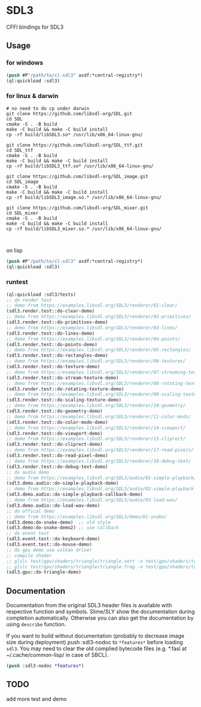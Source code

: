 * SDL3
CFFI bindings for SDL3

** Usage
*** for windows
#+BEGIN_SRC lisp
  (push #P"/path/to/cl-sdl3" asdf:*central-registry*)
  (ql:quickload :sdl3)
#+END_SRC

*** for linux & darwin
#+BEGIN_SRC shell
  # no need to do cp under darwin
  git clone https://github.com/libsdl-org/SDL.git
  cd SDL
  cmake -S . -B build
  make -C build && make -C build install
  cp -rf build/libSDL3.so* /usr/lib/x86_64-linux-gnu/

  git clone https://github.com/libsdl-org/SDL_ttf.git
  cd SDL_ttf
  cmake -S . -B build
  make -C build && make -C build install
  cp -rf build/libSDL3_ttf.so* /usr/lib/x86_64-linux-gnu/

  git clone https://github.com/libsdl-org/SDL_image.git
  cd SDL_image
  cmake -S . -B build
  make -C build && make -C build install
  cp -rf build/libSDL3_image.so.* /usr/lib/x86_64-linux-gnu/

  git clone https://github.com/libsdl-org/SDL_mixer.git
  cd SDL_mixer
  cmake -S . -B build
  make -C build && make -C build install
  cp -rf build/libSDL3_mixer.so.* /usr/lib/x86_64-linux-gnu/


#+END_SRC
on lisp
#+BEGIN_SRC lisp
  (push #P"/path/to/cl-sdl3" asdf:*central-registry*)
  (ql:quickload :sdl3)
#+END_SRC

*** runtest
#+BEGIN_SRC lisp
  (ql:quickload :sdl3/tests)
  ;; do render test
  ;; demo from https://examples.libsdl.org/SDL3/renderer/01-clear/
  (sdl3.render.test::do-clear-demo)
  ;; demo from https://examples.libsdl.org/SDL3/renderer/02-primitives/
  (sdl3.render.test::do-primitives-demo)
  ;; demo from https://examples.libsdl.org/SDL3/renderer/03-lines/
  (sdl3.render.test::do-lines-demo)
  ;; demo from https://examples.libsdl.org/SDL3/renderer/04-points/
  (sdl3.render.test::do-points-demo)
  ;; demo from https://examples.libsdl.org/SDL3/renderer/05-rectangles/
  (sdl3.render.test::do-rectangles-demo)
  ;; demo from https://examples.libsdl.org/SDL3/renderer/06-textures/
  (sdl3.render.test::do-texture-demo)
  ;; demo from https://examples.libsdl.org/SDL3/renderer/07-streaming-textures/
  (sdl3.render.test::do-stream-texture-demo)
  ;; demo from https://examples.libsdl.org/SDL3/renderer/08-rotating-textures/
  (sdl3.render.test::do-rotating-texture-demo)
  ;; demo from https://examples.libsdl.org/SDL3/renderer/09-scaling-textures/
  (sdl3.render.test::do-scaling-texture-demo)
  ;; demo from https://examples.libsdl.org/SDL3/renderer/10-geometry/
  (sdl3.render.test::do-geometry-demo)
  ;; demo from https://examples.libsdl.org/SDL3/renderer/11-color-mods/
  (sdl3.render.test::do-color-mode-demo)
  ;; demo from https://examples.libsdl.org/SDL3/renderer/14-viewport/
  (sdl3.render.test::do-viewport-demo)
  ;; demo from https://examples.libsdl.org/SDL3/renderer/15-cliprect/
  (sdl3.render.test::do-cliprect-demo)
  ;; demo from https://examples.libsdl.org/SDL3/renderer/17-read-pixels/
  (sdl3.render.test::do-read-pixel-demo)
  ;; demo from https://examples.libsdl.org/SDL3/renderer/18-debug-text/
  (sdl3.render.test::do-debug-text-demo)
  ;; do audio demo
  ;; demo from https://examples.libsdl.org/SDL3/audio/01-simple-playback/
  (sdl3.demo.audio::do-simple-playback-demo)
  ;; demo from https://examples.libsdl.org/SDL3/audio/02-simple-playback-callback/
  (sdl3.demo.audio::do-simple-playback-callback-demo)
  ;; demo from https://examples.libsdl.org/SDL3/audio/03-load-wav/
  (sdl3.demo.audio::do-load-wav-demo)
  ;; do offical demo
  ;; demo from https://examples.libsdl.org/SDL3/demo/01-snake/
  (sdl3.demo:do-snake-demo)  ;; old style
  (sdl3.demo:do-snake-demo2) ;; use callback
  ;; do event test
  (sdl3.event.test::do-keyboard-demo)
  (sdl3.event.test::do-mouse-demo)
  ;; do gpu demo use vulkan driver
  ;; compile shader 
  ;; glslc test/gpu/shaders/triangle/triangle.vert -o test/gpu/shaders/triangle/vert.spv
  ;; glslc test/gpu/shaders/triangle/triangle.frag -o test/gpu/shaders/triangle/frag.spv
  (sdl3.gpu::do-triangle-demo)
  #+END_SRC

** Documentation

Documentation from the original SDL3 header files is available with respective function and symbols. Slime/SLY show the documentation during completion automatically. Otherwise you can also get the documentation by using =describe= function.

If you want to build without documentation (probably to decrease image size during deployment) push :sdl3-nodoc to =*features*= before loading =sdl3=. You may need to clear the old complied bytecode files (e.g. *.fasl at ~/.cache/common-lisp/ in case of SBCL).

#+begin_src lisp
(push :sdl3-nodoc *features*)
#+end_src

** TODO
add more test and demo
